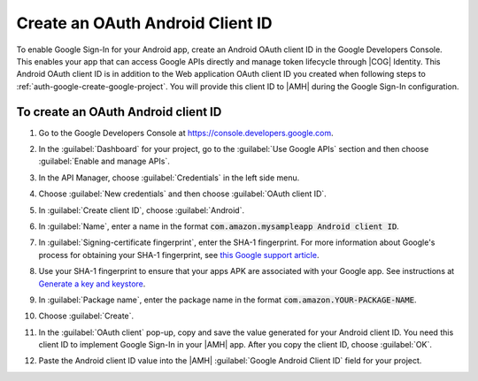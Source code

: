 .. Copyright 2010-2018 Amazon.com, Inc. or its affiliates. All Rights Reserved.

   This work is licensed under a Creative Commons Attribution-NonCommercial-ShareAlike 4.0
   International License (the "License"). You may not use this file except in compliance with the
   License. A copy of the License is located at http://creativecommons.org/licenses/by-nc-sa/4.0/.

   This file is distributed on an "AS IS" BASIS, WITHOUT WARRANTIES OR CONDITIONS OF ANY KIND,
   either express or implied. See the License for the specific language governing permissions and
   limitations under the License.

.. _auth-google-create-oauth-android-clientid:

###################################
Create an OAuth Android Client ID
###################################

To enable Google Sign-In for your Android app, create an Android OAuth client
ID in the Google Developers Console. This enables your app that can access Google APIs directly and manage token lifecycle through |COG| Identity. This Android OAuth client ID is in addition to the
Web application OAuth client ID you created when following steps to :ref:`auth-google-create-google-project`. You will provide this client ID to |AMH| during the Google
Sign-In configuration.


To create an OAuth Android client ID
====================================


#. Go to the Google Developers Console at https://console.developers.google.com.

#. In the :guilabel:`Dashboard` for your project, go to the :guilabel:`Use Google APIs` section and
   then choose :guilabel:`Enable and manage APIs`.

   .. image:: images/google_use_google_apis.png
      :scale: 100
      :alt: Choosing Enable and manage APIs for Google API in the Google Developers Console

   .. only:: pdf

      .. image:: images/google_use_google_apis.png
         :scale: 65

   .. only:: kindle

      .. image:: images/google_use_google_apis.png
         :scale: 85


#. In the API Manager, choose :guilabel:`Credentials` in the left side menu.

   .. image:: images/api-credentials.png
      :scale: 100
      :alt: Choosing Credentials from the API Manager in the Google Developers Console

   .. only:: pdf

      .. image:: images/api-credentials.png
         :scale: 65

   .. only:: kindle

      .. image:: images/api-credentials.png
         :scale: 85


#. Choose :guilabel:`New credentials` and then choose :guilabel:`OAuth client ID`.

   .. image:: images/new-credentials.png
      :scale: 100
      :alt: Creating new OAuth client ID credentials in the Google Developers Console

   .. only:: pdf

      .. image:: images/new-credentials.png
         :scale: 65

   .. only:: kindle

      .. image:: images/new-credentials.png
         :scale: 85


#. In :guilabel:`Create client ID`, choose :guilabel:`Android`.

   .. image:: images/create-client-id.png
      :scale: 100
      :alt: Creating an Android client ID in the Google Developers Console

   .. only:: pdf

      .. image:: images/create-client-id.png
         :scale: 65

   .. only:: kindle

      .. image:: images/create-client-id.png
         :scale: 85


#. In :guilabel:`Name`, enter a name in the format :code:`com.amazon.mysampleapp Android client ID`.

#. In :guilabel:`Signing-certificate fingerprint`, enter the SHA-1 fingerprint. For more information
   about Google's process for obtaining your SHA-1 fingerprint, see `this Google support article
   <https://support.google.com/cloud/answer/6158849?hl=en#android>`__.

   .. image:: images/create-android-client-id.png
      :scale: 100
      :alt: Entering the SHA-1 fingerprint for an app in the Google Developers Console

   .. only:: pdf

      .. image:: images/create-android-client-id.png
         :scale: 65

   .. only:: kindle

      .. image:: images/create-android-client-id.png
         :scale: 85


#. Use your SHA-1 fingerprint to ensure that your apps APK are associated with your Google app.
   See instructions at `Generate a key and keystore
   <https://developer.android.com/studio/publish/app-signing.html#generate-key>`__.

#. In :guilabel:`Package name`, enter the package name in the format
   :code:`com.amazon.YOUR-PACKAGE-NAME`.

#. Choose :guilabel:`Create`.

#. In the :guilabel:`OAuth client` pop-up, copy and save the value generated for your Android client
   ID. You need this client ID to implement Google Sign-In in your |AMH| app. After you copy
   the client ID, choose :guilabel:`OK`.

   .. image:: images/android-oauth-id.png
      :scale: 100
      :alt: Displaying the generated Android client ID in the Google Developers Console

   .. only:: pdf

      .. image:: images/android-oauth-id.png
         :scale: 65

   .. only:: kindle

      .. image:: images/android-oauth-id.png
         :scale: 85


#. Paste the Android client ID value into the |AMH| :guilabel:`Google Android Client ID` field for
   your project.

   .. image:: images/google-client-id-console-entry.png
      :scale: 100
      :alt: Where to paste the Android client ID value from Google into the |AMH| console

   .. only:: pdf

      .. image:: images/google-client-id-console-entry.png
         :scale: 65

   .. only:: kindle

      .. image:: images/google-client-id-console-entry.png
         :scale: 85

